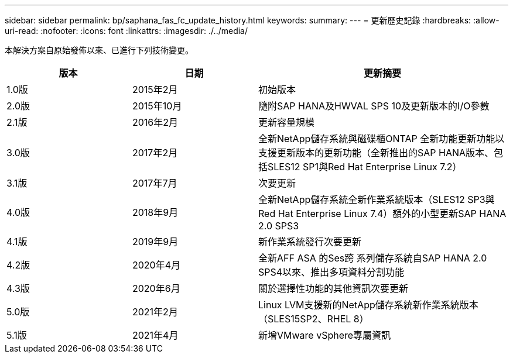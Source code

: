 ---
sidebar: sidebar 
permalink: bp/saphana_fas_fc_update_history.html 
keywords:  
summary:  
---
= 更新歷史記錄
:hardbreaks:
:allow-uri-read: 
:nofooter: 
:icons: font
:linkattrs: 
:imagesdir: ./../media/


本解決方案自原始發佈以來、已進行下列技術變更。

[cols="25,25,50"]
|===
| 版本 | 日期 | 更新摘要 


| 1.0版 | 2015年2月 | 初始版本 


| 2.0版 | 2015年10月 | 隨附SAP HANA及HWVAL SPS 10及更新版本的I/O參數 


| 2.1版 | 2016年2月 | 更新容量規模 


| 3.0版 | 2017年2月 | 全新NetApp儲存系統與磁碟櫃ONTAP 全新功能更新功能以支援更新版本的更新功能（全新推出的SAP HANA版本、包括SLES12 SP1與Red Hat Enterprise Linux 7.2） 


| 3.1版 | 2017年7月 | 次要更新 


| 4.0版 | 2018年9月 | 全新NetApp儲存系統全新作業系統版本（SLES12 SP3與Red Hat Enterprise Linux 7.4）額外的小型更新SAP HANA 2.0 SPS3 


| 4.1版 | 2019年9月 | 新作業系統發行次要更新 


| 4.2版 | 2020年4月 | 全新AFF ASA 的Ses跨 系列儲存系統自SAP HANA 2.0 SPS4以來、推出多項資料分割功能 


| 4.3版 | 2020年6月 | 關於選擇性功能的其他資訊次要更新 


| 5.0版 | 2021年2月 | Linux LVM支援新的NetApp儲存系統新作業系統版本（SLES15SP2、RHEL 8） 


| 5.1版 | 2021年4月 | 新增VMware vSphere專屬資訊 
|===
